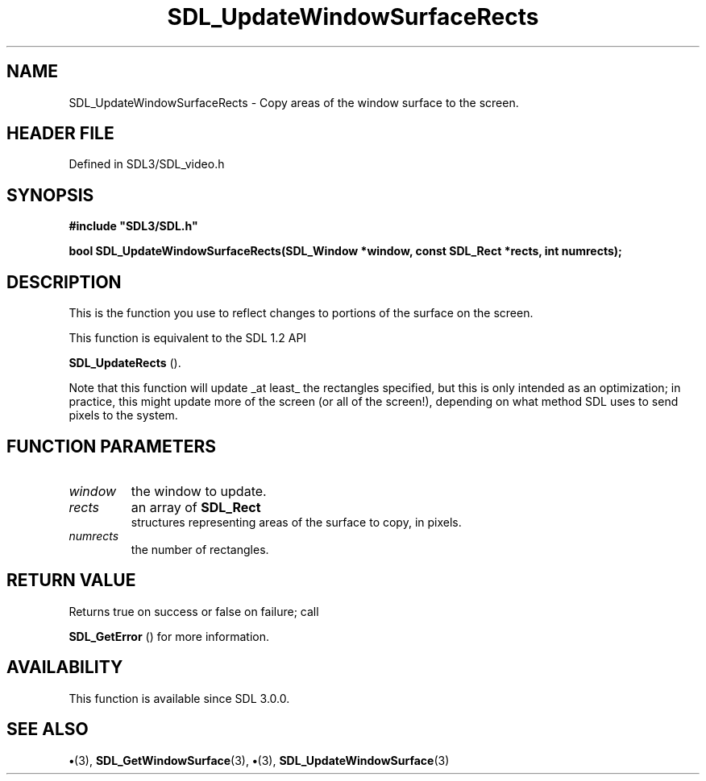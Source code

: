 .\" This manpage content is licensed under Creative Commons
.\"  Attribution 4.0 International (CC BY 4.0)
.\"   https://creativecommons.org/licenses/by/4.0/
.\" This manpage was generated from SDL's wiki page for SDL_UpdateWindowSurfaceRects:
.\"   https://wiki.libsdl.org/SDL_UpdateWindowSurfaceRects
.\" Generated with SDL/build-scripts/wikiheaders.pl
.\"  revision SDL-preview-3.1.3
.\" Please report issues in this manpage's content at:
.\"   https://github.com/libsdl-org/sdlwiki/issues/new
.\" Please report issues in the generation of this manpage from the wiki at:
.\"   https://github.com/libsdl-org/SDL/issues/new?title=Misgenerated%20manpage%20for%20SDL_UpdateWindowSurfaceRects
.\" SDL can be found at https://libsdl.org/
.de URL
\$2 \(laURL: \$1 \(ra\$3
..
.if \n[.g] .mso www.tmac
.TH SDL_UpdateWindowSurfaceRects 3 "SDL 3.1.3" "Simple Directmedia Layer" "SDL3 FUNCTIONS"
.SH NAME
SDL_UpdateWindowSurfaceRects \- Copy areas of the window surface to the screen\[char46]
.SH HEADER FILE
Defined in SDL3/SDL_video\[char46]h

.SH SYNOPSIS
.nf
.B #include \(dqSDL3/SDL.h\(dq
.PP
.BI "bool SDL_UpdateWindowSurfaceRects(SDL_Window *window, const SDL_Rect *rects, int numrects);
.fi
.SH DESCRIPTION
This is the function you use to reflect changes to portions of the surface
on the screen\[char46]

This function is equivalent to the SDL 1\[char46]2 API

.BR SDL_UpdateRects
()\[char46]

Note that this function will update _at least_ the rectangles specified,
but this is only intended as an optimization; in practice, this might
update more of the screen (or all of the screen!), depending on what method
SDL uses to send pixels to the system\[char46]

.SH FUNCTION PARAMETERS
.TP
.I window
the window to update\[char46]
.TP
.I rects
an array of 
.BR SDL_Rect
 structures representing areas of the surface to copy, in pixels\[char46]
.TP
.I numrects
the number of rectangles\[char46]
.SH RETURN VALUE
Returns true on success or false on failure; call

.BR SDL_GetError
() for more information\[char46]

.SH AVAILABILITY
This function is available since SDL 3\[char46]0\[char46]0\[char46]

.SH SEE ALSO
.BR \(bu (3),
.BR SDL_GetWindowSurface (3),
.BR \(bu (3),
.BR SDL_UpdateWindowSurface (3)
